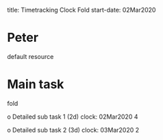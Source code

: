 
title: Timetracking Clock Fold
start-date: 02Mar2020


* Peter
  default resource


* Main task
  fold

  o Detailed sub task 1 (2d)
     clock: 02Mar2020 4

  o Detailed sub task 2 (3d)
     clock: 03Mar2020 2
